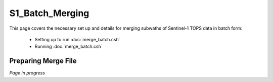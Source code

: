 .. index:: ! S1_Batch_Merging

****************
S1_Batch_Merging 
****************

This page covers the necessary set up and details for merging 
subwaths of Sentinel-1 TOPS data in batch form:

    * Setting up to run :doc:`merge_batch.csh`
    * Running :doc:`merge_batch.csh`      


Preparing Merge File
--------------------


*Page in progress*



